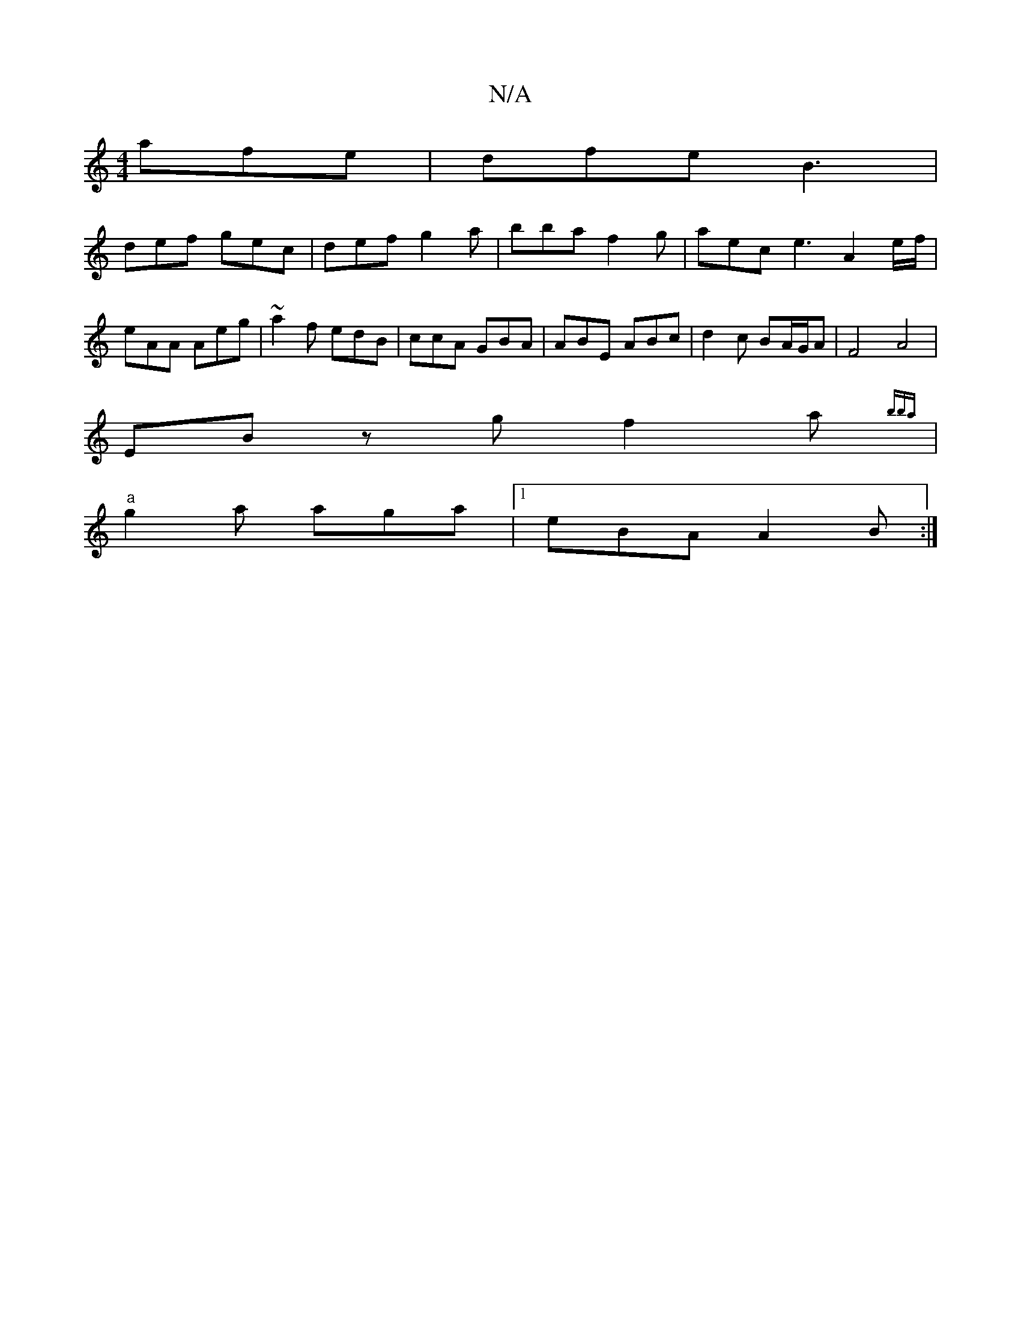 X:1
T:N/A
M:4/4
R:N/A
K:Cmajor
afe | dfe B3 |
def gec | def g2a | bba f2g | aec e3 A2e/f/ | eAA Aeg | ~a2f edB | ccA GBA | ABE ABc|d2c BA/G/A|F4 A4|
EBz g f2 a{bba} |
"a"g2a aga |1 eBA A2B:|

|:E2D2 G2EG|ABAG ~F2Fd|BABc dBAG|E2EF G
